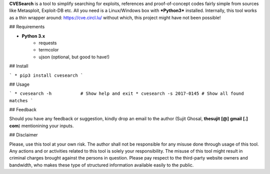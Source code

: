 **CVESearch** is a tool to simplify searching for exploits, references and proof-of-concept codes fairly simple from sources like Metasploit, Exploit-DB etc. All you need is a Linux/Windows box with ***Python3*** installed. Internally, this tool works as a thin wrapper around: https://cve.circl.lu/ without which, this project might have not been possible!


## Requirements

* **Python 3.x**
    * requests
    * termcolor
    * ujson (optional, but good to have!)


## Install

```
* pip3 install cvesearch
```


## Usage

```
* cvesearch -h           # Show help and exit
* cvesearch -s 2017-0145 # Show all found matches
```


## Feedback

Should you have any feedback or suggestion, kindly drop an email to the author (Sujit Ghosal, **thesujit** **[@]** **gmail** **[.]** **com**) mentionining your inputs.



## Disclaimer

Please, use this tool at your own risk. The author shall not be responsible for any misuse done through usage of this tool. Any actions and or activities related to this tool is solely your responsibility. The misuse of this tool might result in criminal charges brought against the persons in question. Please pay respect to the third-party website owners and bandwidth, who makes these type of structured information available easily to the public.

